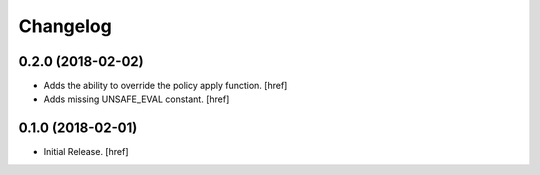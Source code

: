 Changelog
---------

0.2.0 (2018-02-02)
~~~~~~~~~~~~~~~~~~~~~

- Adds the ability to override the policy apply function.
  [href]

- Adds missing UNSAFE_EVAL constant.
  [href]

0.1.0 (2018-02-01)
~~~~~~~~~~~~~~~~~~~~~

- Initial Release.
  [href]
